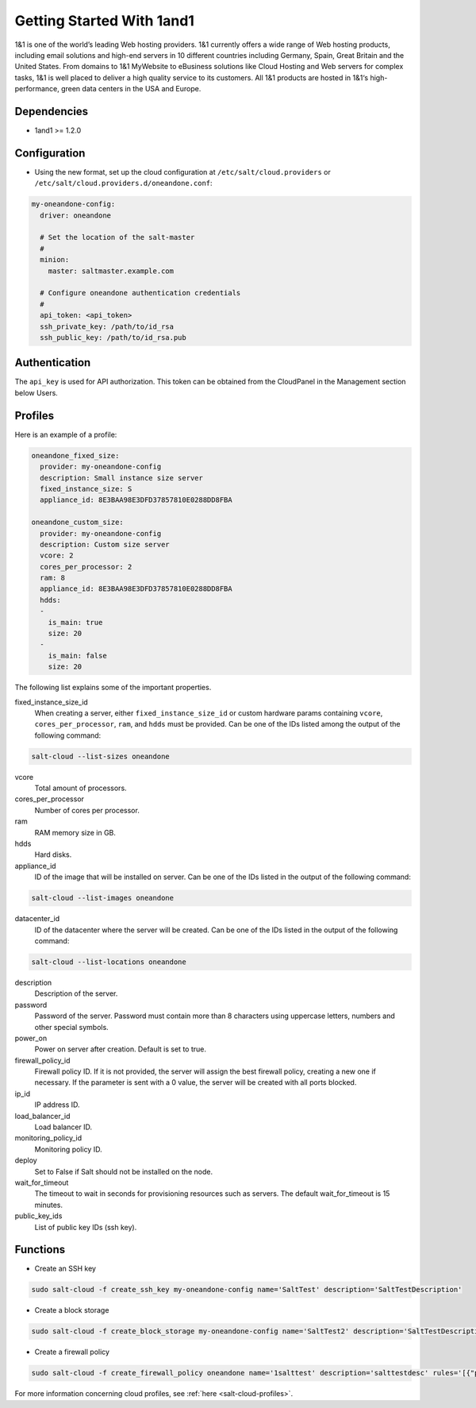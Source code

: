 ==========================
Getting Started With 1and1
==========================

1&1 is one of the world’s leading Web hosting providers. 1&1 currently offers
a wide range of Web hosting products, including email solutions and high-end
servers in 10 different countries including Germany, Spain, Great Britain
and the United States.  From domains to 1&1 MyWebsite to eBusiness solutions
like Cloud Hosting and Web servers for complex tasks, 1&1 is well placed to deliver
a high quality service to its customers. All 1&1 products are hosted in
1&1‘s high-performance, green data centers in the USA and Europe.

Dependencies
============

* 1and1 >= 1.2.0

Configuration
=============

* Using the new format, set up the cloud configuration at
  ``/etc/salt/cloud.providers`` or
  ``/etc/salt/cloud.providers.d/oneandone.conf``:

.. code-block:: yaml

    my-oneandone-config:
      driver: oneandone

      # Set the location of the salt-master
      #
      minion:
        master: saltmaster.example.com

      # Configure oneandone authentication credentials
      #
      api_token: <api_token>
      ssh_private_key: /path/to/id_rsa
      ssh_public_key: /path/to/id_rsa.pub

Authentication
==============

The ``api_key`` is used for API authorization. This token can be obtained
from the CloudPanel in the Management section below Users.

Profiles
========

Here is an example of a profile:

.. code-block:: yaml

    oneandone_fixed_size:
      provider: my-oneandone-config
      description: Small instance size server
      fixed_instance_size: S
      appliance_id: 8E3BAA98E3DFD37857810E0288DD8FBA

    oneandone_custom_size:
      provider: my-oneandone-config
      description: Custom size server
      vcore: 2
      cores_per_processor: 2
      ram: 8
      appliance_id: 8E3BAA98E3DFD37857810E0288DD8FBA
      hdds:
      -
        is_main: true
        size: 20
      -
        is_main: false
        size: 20

The following list explains some of the important properties.

fixed_instance_size_id
    When creating a server, either ``fixed_instance_size_id`` or custom hardware params
    containing ``vcore``, ``cores_per_processor``, ``ram``, and ``hdds`` must be provided.
    Can be one of the IDs listed among the output of the following command:

.. code-block:: bash

    salt-cloud --list-sizes oneandone

vcore
    Total amount of processors.

cores_per_processor
    Number of cores per processor.

ram
    RAM memory size in GB.

hdds
    Hard disks.

appliance_id
    ID of the image that will be installed on server.
    Can be one of the IDs listed in the output of the following command:

.. code-block:: bash

    salt-cloud --list-images oneandone

datacenter_id
    ID of the datacenter where the server will be created.
    Can be one of the IDs listed in the output of the following command:

.. code-block:: bash

    salt-cloud --list-locations oneandone

description
    Description of the server.

password
    Password of the server. Password must contain more than 8 characters
    using uppercase letters, numbers and other special symbols.

power_on
    Power on server after creation. Default is set to true.

firewall_policy_id
    Firewall policy ID. If it is not provided, the server will assign
    the best firewall policy, creating a new one if necessary. If the parameter
    is sent with a 0 value, the server will be created with all ports blocked.

ip_id
    IP address ID.

load_balancer_id
    Load balancer ID.

monitoring_policy_id
    Monitoring policy ID.

deploy
    Set to False if Salt should not be installed on the node.

wait_for_timeout
    The timeout to wait in seconds for provisioning resources such as servers.
    The default wait_for_timeout is 15 minutes.

public_key_ids
    List of public key IDs (ssh key).

Functions
=========

* Create an SSH key

.. code-block:: bash

    sudo salt-cloud -f create_ssh_key my-oneandone-config name='SaltTest' description='SaltTestDescription'

* Create a block storage

.. code-block:: bash

    sudo salt-cloud -f create_block_storage my-oneandone-config name='SaltTest2' description='SaltTestDescription' size=50 datacenter_id='5091F6D8CBFEF9C26ACE957C652D5D49'

* Create a firewall policy

.. code-block:: bash

    sudo salt-cloud -f create_firewall_policy oneandone name='1salttest' description='salttestdesc' rules='[{"protocol":"TCP", "port":"80", "description":"saltfwruledescr"}]'

For more information concerning cloud profiles, see :ref:`here
<salt-cloud-profiles>`.
